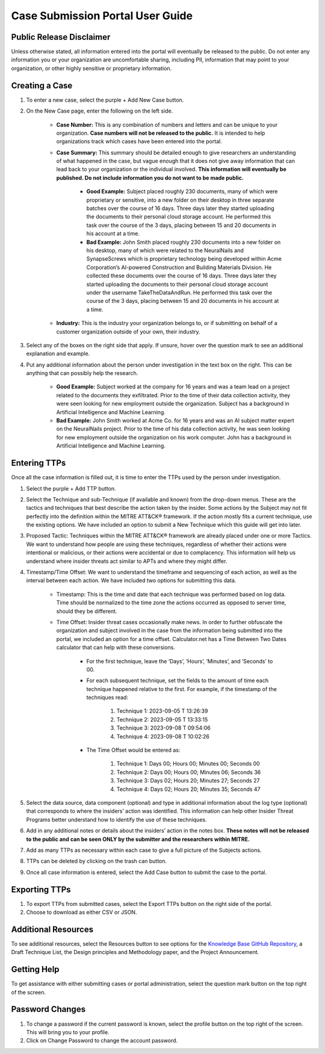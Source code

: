 Case Submission Portal User Guide
====================================

Public Release Disclaimer
--------------------------
Unless otherwise stated, all information entered into the portal will eventually be released to the public. Do not enter any information you or your organization are uncomfortable sharing, including PII, information that may point to your organization, or other highly sensitive or proprietary information.

Creating a Case
----------------

#. To enter a new case, select the purple + Add New Case button. 

#. On the New Case page, enter the following on the left side. 

    * **Case Number:** This is any combination of numbers and letters and can be unique to your organization. **Case numbers will not be released to the public.** It is intended to help organizations track which cases have been entered into the portal.
    * **Case Summary:** This summary should be detailed enough to give researchers an understanding of what happened in the case, but vague enough that it does not give away information that can lead back to your organization or the individual involved. **This information will eventually be published. Do not include information you do not want to be made public.**

        * **Good Example:** Subject placed roughly 230 documents, many of which were proprietary or sensitive, into a new folder on their desktop in three separate batches over the course of 16 days. Three days later they started uploading the documents to their personal cloud storage account. He performed this task over the course of the 3 days, placing between 15 and 20 documents in his account at a time.
        * **Bad Example:** John Smith placed roughly 230 documents into a new folder on his desktop, many of which were related to the NeuralNails and SynapseScrews which is proprietary technology being developed within Acme Corporation’s AI-powered Construction and Building Materials Division. He collected these documents over the course of 16 days. Three days later they started uploading the documents to their personal cloud storage account under the username TakeTheDataAndRun. He performed this task over the course of the 3 days, placing between 15 and 20 documents in his account at a time.
    * **Industry:** This is the industry your organization belongs to, or if submitting on behalf of a customer organization outside of your own, their industry.
#. Select any of the boxes on the right side that apply. If unsure, hover over the question mark to see an additional explanation and example. 
#. Put any additional information about the person under investigation in the text box on the right. This can be anything that can possibly help the research. 

    * **Good Example:** Subject worked at the company for 16 years and was a team lead on a project related to the documents they exfiltrated. Prior to the time of their data collection activity, they were seen looking for new employment outside the organization. Subject has a background in Artificial Intelligence and Machine Learning.
    * **Bad Example:** John Smith worked at Acme Co. for 16 years and was an AI subject matter expert on the NeuralNails project. Prior to the time of his data collection activity, he was seen looking for new employment outside the organization on his work computer. John has a background in Artificial Intelligence and Machine Learning.


Entering TTPs
--------------
Once all the case information is filled out, it is time to enter the TTPs used by the person under investigation.

#. Select the purple + Add TTP button.

#. Select the Technique and sub-Technique (if available and known) from the drop-down menus. These are the tactics and techniques that best describe the action taken by the insider. Some actions by the Subject may not fit perfectly into the definition within the MITRE ATT&CK® framework. If the action mostly fits a current technique, use the existing options. We have included an option to submit a New Technique which this guide will get into later.

#. Proposed Tactic: Techniques within the MITRE ATT&CK® framework are already placed under one or more Tactics. We want to understand how people are using these techniques, regardless of whether their actions were intentional or malicious, or their actions were accidental or due to complacency. This information will help us understand where insider threats act similar to APTs and where they might differ.

#. Timestamp/Time Offset: We want to understand the timeframe and sequencing of each action, as well as the interval between each action. We have included two options for submitting this data.

    * Timestamp: This is the time and date that each technique was performed based on log data. Time should be normalized to the time zone the actions occurred as opposed to server time, should they be different. 
    * Time Offset: Insider threat cases occasionally make news. In order to further obfuscate the organization and subject involved in the case from the information being submitted into the portal, we included an option for a time offset. Calculator.net has a Time Between Two Dates calculator that can help with these conversions.
        
        * For the first technique, leave the ‘Days’, ‘Hours’, ‘Minutes’, and ‘Seconds’ to 00. 
        * For each subsequent technique, set the fields to the amount of time each technique happened relative to the first. For example, if the timestamp of the techniques read:
            
            #. Technique 1: 2023-09-05 T 13:26:39
            #.	Technique 2: 2023-09-05 T 13:33:15
            #.	Technique 3: 2023-09-08 T 09:54:06
            #.	Technique 4: 2023-09-08 T 10:02:26
        * The Time Offset would be entered as:

            #. Technique 1: Days 00; Hours 00; Minutes 00; Seconds 00
            #.	Technique 2: Days 00; Hours 00; Minutes 06; Seconds 36
            #.	Technique 3: Days 02; Hours 20; Minutes 27; Seconds 27
            #.	Technique 4: Days 02; Hours 20; Minutes 35; Seconds 47

#. Select the data source, data component (optional) and type in additional information about the log type (optional) that corresponds to where the insiders’ action was identified. This information can help other Insider Threat Programs better understand how to identify the use of these techniques.

#. Add in any additional notes or details about the insiders’ action in the notes box. **These notes will not be released to the public and can be seen ONLY by the submitter and the researchers within MITRE.**

#. Add as many TTPs as necessary within each case to give a full picture of the Subjects actions.

#. TTPs can be deleted by clicking on the trash can button.

#. Once all case information is entered, select the Add Case button to submit the case to the portal.

Exporting TTPs
---------------
#. To export TTPs from submitted cases, select the Export TTPs button on the right side of the portal.

#. Choose to download as either CSV or JSON.

Additional Resources
---------------------

To see additional resources, select the Resources button to see options for the `Knowledge Base GitHub Repository <https://mitre-attack.github.io/attack-navigator>`_, a Draft Technique List, the Design principles and Methodology paper, and the Project Announcement. 

Getting Help 
--------------
To get assistance with either submitting cases or portal administration, select the question mark button on the top right of the screen. 

Password Changes
-----------------
#. To change a password if the current password is known, select the profile button on the top right of the screen. This will bring you to your profile.

#. Click on Change Password to change the account password. 


